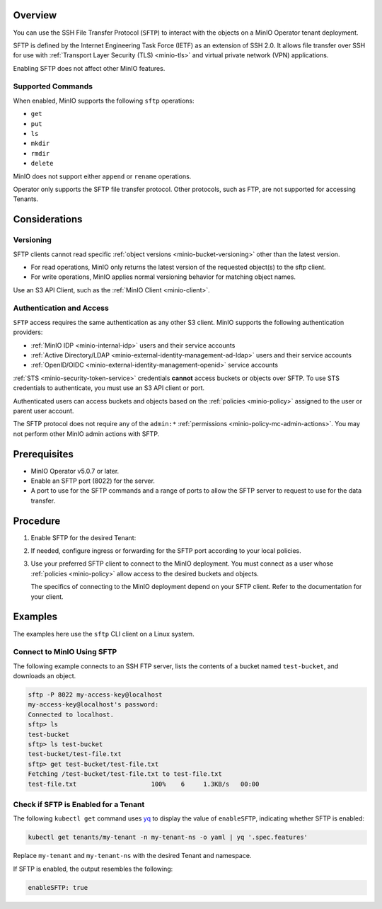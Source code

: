 .. versionadded:: Operator v5.0.7

Overview
--------

You can use the SSH File Transfer Protocol (``SFTP``) to interact with the objects on a MinIO Operator tenant deployment.

SFTP is defined by the Internet Engineering Task Force (IETF) as an extension of SSH 2.0.
It allows file transfer over SSH for use with :ref:`Transport Layer Security (TLS) <minio-tls>` and virtual private network (VPN) applications.

Enabling SFTP does not affect other MinIO features.


Supported Commands
~~~~~~~~~~~~~~~~~~

When enabled, MinIO supports the following ``sftp`` operations:

- ``get``
- ``put``
- ``ls``
- ``mkdir``
- ``rmdir``
- ``delete``

MinIO does not support either ``append`` or ``rename`` operations.

Operator only supports the SFTP file transfer protocol.
Other protocols, such as FTP, are not supported for accessing Tenants.


Considerations
--------------


Versioning
~~~~~~~~~~

SFTP clients cannot read specific :ref:`object versions <minio-bucket-versioning>` other than the latest version.

- For read operations, MinIO only returns the latest version of the requested object(s) to the sftp client.
- For write operations, MinIO applies normal versioning behavior for matching object names.

Use an S3 API Client, such as the :ref:`MinIO Client <minio-client>`.


Authentication and Access
~~~~~~~~~~~~~~~~~~~~~~~~~

``SFTP`` access requires the same authentication as any other S3 client.
MinIO supports the following authentication providers:

- :ref:`MinIO IDP <minio-internal-idp>` users and their service accounts
- :ref:`Active Directory/LDAP <minio-external-identity-management-ad-ldap>` users and their service accounts
- :ref:`OpenID/OIDC <minio-external-identity-management-openid>` service accounts

:ref:`STS <minio-security-token-service>` credentials **cannot** access buckets or objects over SFTP.
To use STS credentials to authenticate, you must use an S3 API client or port.

Authenticated users can access buckets and objects based on the :ref:`policies <minio-policy>` assigned to the user or parent user account.

The SFTP protocol does not require any of the ``admin:*`` :ref:`permissions <minio-policy-mc-admin-actions>`.
You may not perform other MinIO admin actions with SFTP.


Prerequisites
-------------

- MinIO Operator v5.0.7 or later.
- Enable an SFTP port (8022) for the server.
- A port to use for the SFTP commands and a range of ports to allow the SFTP server to request to use for the data transfer.


Procedure
---------

#. Enable SFTP for the desired Tenant:

   .. tab-set::

      .. tab-item:: Operator Console

         - In the Operator Console, click on the tenant for which to enable SFTP.
         - In the :guilabel:`Configuration` tab, toggle :guilabel:`SFTP` to :guilabel:`Enabled`.
         - Click :guilabel:`Save`.
         - Click :guilabel:`Restart` to restart MinIO and apply your changes.

      .. tab-item:: Kubectl

	 Use the following Kubectl command to edit the Tenant YAML configuration:

	 .. code-block:: yaml

            kubectl edit tenants/my-tenant -n my-tenant-ns

	 Replace ``my-tenant`` and ``my-tenant-ns`` with the desired Tenant and namespace.

         In the ``features:`` section, set the value of ``enableSFTP`` to ``true``:

         .. code-block:: yaml

            spec:
              configuration:
                name: my-tenant-env-configuration
              credsSecret:
                name: my-tenant-secret
              exposeServices:
                console: true
                minio: true
              features:
                enableSFTP: true

         Kubectl restarts MinIO to apply the change.

         You may also set ``enableSFTP`` in your Helm chart or Kustomize configuration to enable SFTP for newly created Tenants.

#. If needed, configure ingress or forwarding for the SFTP port according to your local policies.

#. Use your preferred SFTP client to connect to the MinIO deployment.
   You must connect as a user whose :ref:`policies <minio-policy>` allow access to the desired buckets and objects.

   The specifics of connecting to the MinIO deployment depend on your SFTP client.
   Refer to the documentation for your client.


Examples
--------

The examples here use the ``sftp`` CLI client on a Linux system.

Connect to MinIO Using SFTP
~~~~~~~~~~~~~~~~~~~~~~~~~~~

The following example connects to an SSH FTP server, lists the contents of a bucket named ``test-bucket``, and downloads an object.

.. code-block:: console

   sftp -P 8022 my-access-key@localhost
   my-access-key@localhost's password:
   Connected to localhost.
   sftp> ls
   test-bucket
   sftp> ls test-bucket
   test-bucket/test-file.txt
   sftp> get test-bucket/test-file.txt
   Fetching /test-bucket/test-file.txt to test-file.txt
   test-file.txt                    100%    6     1.3KB/s   00:00


Check if SFTP is Enabled for a Tenant
~~~~~~~~~~~~~~~~~~~~~~~~~~~~~~~~~~~~~

The following ``kubectl get`` command uses `yq <https://github.com/mikefarah/yq/#install>`__ to display the value of ``enableSFTP``, indicating whether SFTP is enabled:

.. code-block:: console
   :class: copyable

   kubectl get tenants/my-tenant -n my-tenant-ns -o yaml | yq '.spec.features'

Replace ``my-tenant`` and ``my-tenant-ns`` with the desired Tenant and namespace.

If SFTP is enabled, the output resembles the following:

.. code-block:: console

   enableSFTP: true


